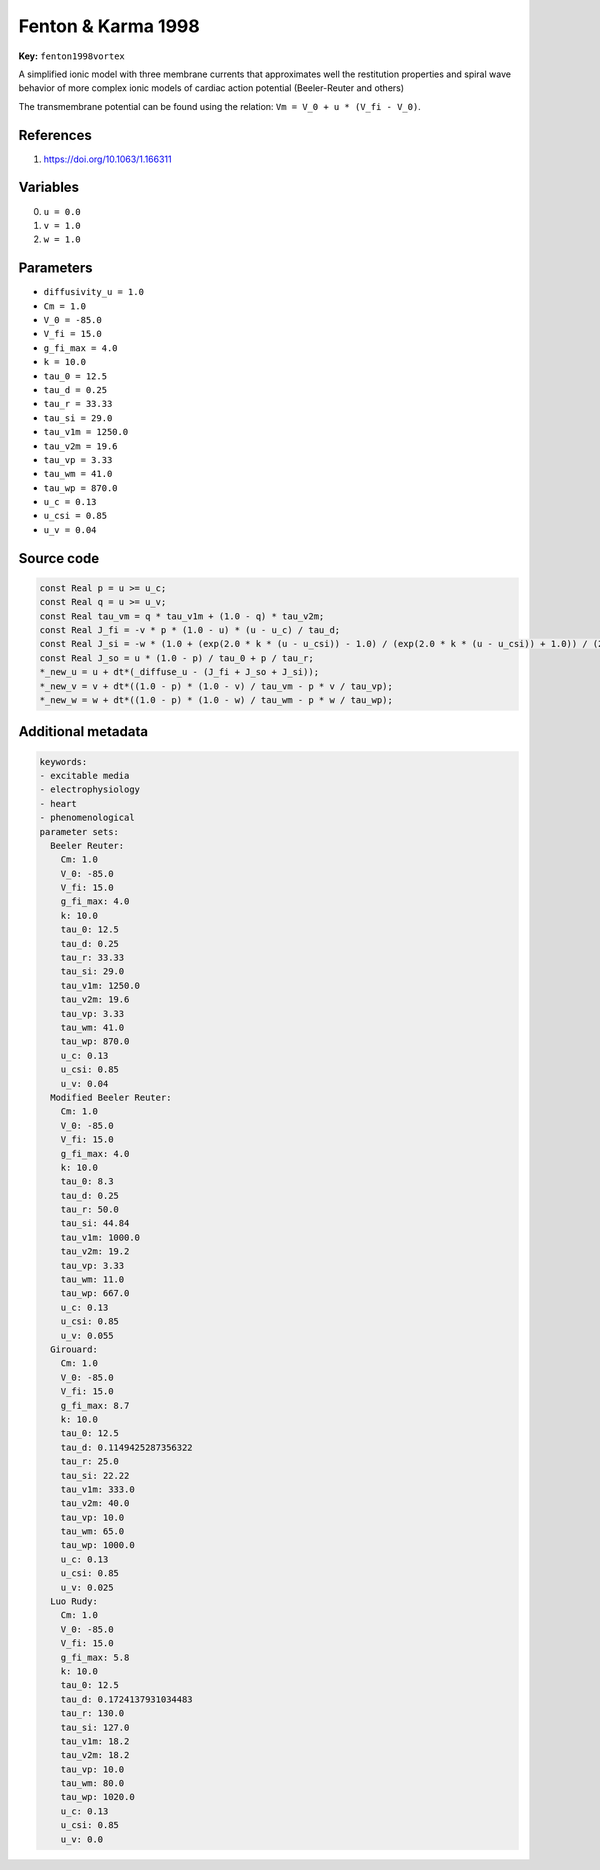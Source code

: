 .. AUTOMATICALLY GENERATED FILE!
.. Edit the templates ``*.jinja``, the header files ``*.h``, or the model
.. definitions in ``models/`` instead, then run the ``prepare.py``
.. script in the main directory.

Fenton & Karma 1998
===================

**Key:** ``fenton1998vortex``

A simplified ionic model with three membrane currents that approximates well
the restitution properties and spiral wave behavior of more complex ionic
models of cardiac action potential (Beeler-Reuter and others)

The transmembrane potential can be found using the relation:
``Vm = V_0 + u * (V_fi - V_0)``.

References
----------
1. https://doi.org/10.1063/1.166311

Variables
---------
0. ``u = 0.0``
1. ``v = 1.0``
2. ``w = 1.0``

Parameters
----------
- ``diffusivity_u = 1.0``
- ``Cm = 1.0``
- ``V_0 = -85.0``
- ``V_fi = 15.0``
- ``g_fi_max = 4.0``
- ``k = 10.0``
- ``tau_0 = 12.5``
- ``tau_d = 0.25``
- ``tau_r = 33.33``
- ``tau_si = 29.0``
- ``tau_v1m = 1250.0``
- ``tau_v2m = 19.6``
- ``tau_vp = 3.33``
- ``tau_wm = 41.0``
- ``tau_wp = 870.0``
- ``u_c = 0.13``
- ``u_csi = 0.85``
- ``u_v = 0.04``

Source code
-----------
.. raw:: html

    <details>
    <summary>OpenCL kernel</summary>

.. code-block:: c

    const Real p = u >= u_c;
    const Real q = u >= u_v;
    const Real tau_vm = q * tau_v1m + (1.0 - q) * tau_v2m;
    const Real J_fi = -v * p * (1.0 - u) * (u - u_c) / tau_d;
    const Real J_si = -w * (1.0 + (exp(2.0 * k * (u - u_csi)) - 1.0) / (exp(2.0 * k * (u - u_csi)) + 1.0)) / (2.0 * tau_si);
    const Real J_so = u * (1.0 - p) / tau_0 + p / tau_r;
    *_new_u = u + dt*(_diffuse_u - (J_fi + J_so + J_si));
    *_new_v = v + dt*((1.0 - p) * (1.0 - v) / tau_vm - p * v / tau_vp);
    *_new_w = w + dt*((1.0 - p) * (1.0 - w) / tau_wm - p * w / tau_wp);


.. raw:: html

    </details>

Additional metadata
-------------------

.. code-block:: yaml

    keywords:
    - excitable media
    - electrophysiology
    - heart
    - phenomenological
    parameter sets:
      Beeler Reuter:
        Cm: 1.0
        V_0: -85.0
        V_fi: 15.0
        g_fi_max: 4.0
        k: 10.0
        tau_0: 12.5
        tau_d: 0.25
        tau_r: 33.33
        tau_si: 29.0
        tau_v1m: 1250.0
        tau_v2m: 19.6
        tau_vp: 3.33
        tau_wm: 41.0
        tau_wp: 870.0
        u_c: 0.13
        u_csi: 0.85
        u_v: 0.04
      Modified Beeler Reuter:
        Cm: 1.0
        V_0: -85.0
        V_fi: 15.0
        g_fi_max: 4.0
        k: 10.0
        tau_0: 8.3
        tau_d: 0.25
        tau_r: 50.0
        tau_si: 44.84
        tau_v1m: 1000.0
        tau_v2m: 19.2
        tau_vp: 3.33
        tau_wm: 11.0
        tau_wp: 667.0
        u_c: 0.13
        u_csi: 0.85
        u_v: 0.055
      Girouard:
        Cm: 1.0
        V_0: -85.0
        V_fi: 15.0
        g_fi_max: 8.7
        k: 10.0
        tau_0: 12.5
        tau_d: 0.1149425287356322
        tau_r: 25.0
        tau_si: 22.22
        tau_v1m: 333.0
        tau_v2m: 40.0
        tau_vp: 10.0
        tau_wm: 65.0
        tau_wp: 1000.0
        u_c: 0.13
        u_csi: 0.85
        u_v: 0.025
      Luo Rudy:
        Cm: 1.0
        V_0: -85.0
        V_fi: 15.0
        g_fi_max: 5.8
        k: 10.0
        tau_0: 12.5
        tau_d: 0.1724137931034483
        tau_r: 130.0
        tau_si: 127.0
        tau_v1m: 18.2
        tau_v2m: 18.2
        tau_vp: 10.0
        tau_wm: 80.0
        tau_wp: 1020.0
        u_c: 0.13
        u_csi: 0.85
        u_v: 0.0

